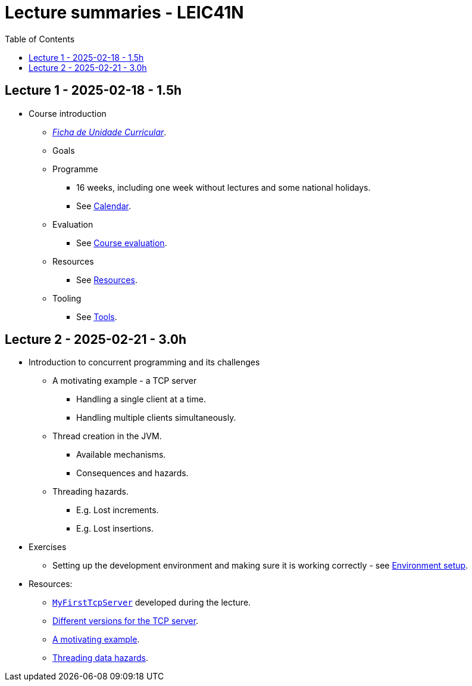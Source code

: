 Lecture summaries - LEIC41N
===========================
:toc: auto

Lecture 1 - 2025-02-18 - 1.5h
-----------------------------
* Course introduction
    ** link:https://isel.pt/sites/default/files/FUC_202425_1637.pdf[_Ficha de Unidade Curricular_].
    ** Goals
    ** Programme
        *** 16 weeks, including one week without lectures and some national holidays.
        *** See link:calendar.adoc[Calendar].
    ** Evaluation
        *** See link:course-evaluation.adoc[Course evaluation].
    ** Resources
        *** See link:resources.adoc[Resources].
    ** Tooling
        *** See link:tools.adoc[Tools].

Lecture 2 - 2025-02-21 - 3.0h
-----------------------------
* Introduction to concurrent programming and its challenges
    ** A motivating example - a TCP server
        *** Handling a single client at a time.
        *** Handling multiple clients simultaneously.
    ** Thread creation in the JVM.
        *** Available mechanisms.
        *** Consequences and hazards.
    ** Threading hazards.
        *** E.g. Lost increments.
        *** E.g. Lost insertions.

* Exercises
    ** Setting up the development environment and making sure it is working correctly - see link:https://github.com/pmhsfelix/course-jvm-concurrency/blob/main/docs/exercises/environment-setup.adoc[Environment setup].

* Resources:
    ** link:https://github.com/isel-leic-pc/s2425v-li41d-li41n/blob/main/code/jvm/src/main/kotlin/pt/isel/pc/sketches41n/apps/MyFirstTcpServer.kt[`MyFirstTcpServer`] developed during the lecture.
    ** link:https://github.com/pmhsfelix/course-jvm-concurrency/tree/main/code/jvm/src/main/kotlin/org/pedrofelix/concurrency/course/apps/tcpserver[Different versions for the TCP server].
    ** link:https://github.com/pmhsfelix/course-jvm-concurrency/blob/main/docs/lecture-notes/a-motivating-example-tcp-server.adoc[A motivating example].
    ** link:https://github.com/pmhsfelix/course-jvm-concurrency/blob/main/docs/lecture-notes/threading-data-hazards.adoc[Threading data hazards].
